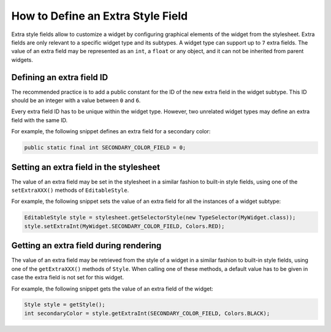 .. _section_define_extra_style_field:

How to Define an Extra Style Field
==================================

Extra style fields allow to customize a widget by configuring graphical elements of the widget from the stylesheet.
Extra fields are only relevant to a specific widget type and its subtypes. A widget type can support up to ``7`` extra fields.
The value of an extra field may be represented as an ``int``, a ``float`` or any object, and it can not be inherited from parent widgets.

Defining an extra field ID
--------------------------

The recommended practice is to add a public constant for the ID of the new extra field in the widget subtype.
This ID should be an integer with a value between ``0`` and ``6``.

Every extra field ID has to be unique within the widget type. However, two unrelated widget types may define an extra field with the same ID.

For example, the following snippet defines an extra field for a secondary color:

.. code-block:: Java

	public static final int SECONDARY_COLOR_FIELD = 0;

Setting an extra field in the stylesheet
----------------------------------------

The value of an extra field may be set in the stylesheet in a similar fashion to built-in style fields, using one of the ``setExtraXXX()`` methods of ``EditableStyle``.

For example, the following snippet sets the value of an extra field for all the instances of a widget subtype:

.. code-block:: Java

	EditableStyle style = stylesheet.getSelectorStyle(new TypeSelector(MyWidget.class));
	style.setExtraInt(MyWidget.SECONDARY_COLOR_FIELD, Colors.RED);

Getting an extra field during rendering
---------------------------------------

The value of an extra field may be retrieved from the style of a widget in a similar fashion to built-in style fields, using one of the ``getExtraXXX()`` methods of ``Style``.
When calling one of these methods, a default value has to be given in case the extra field is not set for this widget.

For example, the following snippet gets the value of an extra field of the widget:

.. code-block:: Java

	Style style = getStyle();
	int secondaryColor = style.getExtraInt(SECONDARY_COLOR_FIELD, Colors.BLACK);

..
   | Copyright 2008-2020, MicroEJ Corp. Content in this space is free 
   for read and redistribute. Except if otherwise stated, modification 
   is subject to MicroEJ Corp prior approval.
   | MicroEJ is a trademark of MicroEJ Corp. All other trademarks and 
   copyrights are the property of their respective owners.
